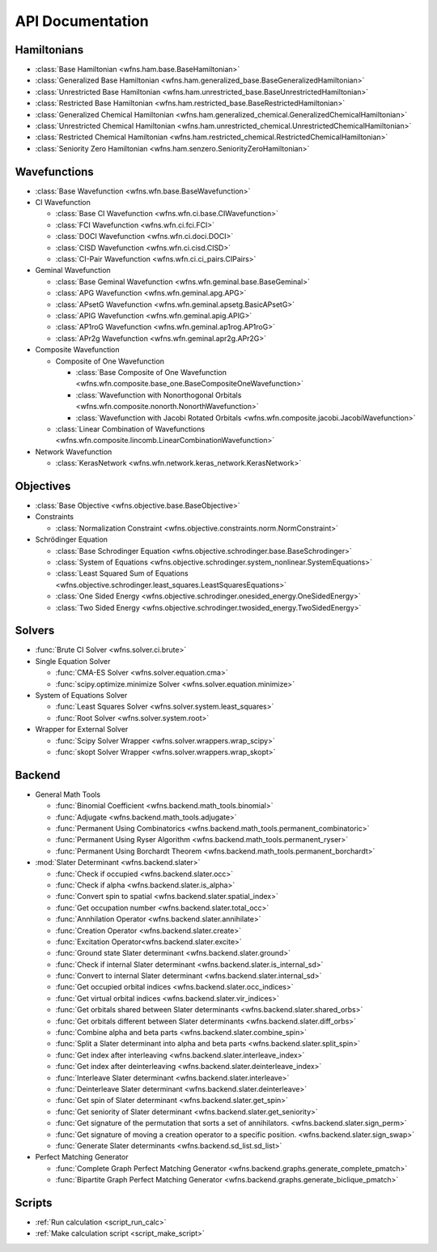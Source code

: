 .. _api:

*****************
API Documentation
*****************

Hamiltonians
============

* :class:`Base Hamiltonian <wfns.ham.base.BaseHamiltonian>`
* :class:`Generalized Base Hamiltonian <wfns.ham.generalized_base.BaseGeneralizedHamiltonian>`
* :class:`Unrestricted Base Hamiltonian <wfns.ham.unrestricted_base.BaseUnrestrictedHamiltonian>`
* :class:`Restricted Base Hamiltonian <wfns.ham.restricted_base.BaseRestrictedHamiltonian>`
* :class:`Generalized Chemical Hamiltonian <wfns.ham.generalized_chemical.GeneralizedChemicalHamiltonian>`
* :class:`Unrestricted Chemical Hamiltonian <wfns.ham.unrestricted_chemical.UnrestrictedChemicalHamiltonian>`
* :class:`Restricted Chemical Hamiltonian <wfns.ham.restricted_chemical.RestrictedChemicalHamiltonian>`
* :class:`Seniority Zero Hamiltonian <wfns.ham.senzero.SeniorityZeroHamiltonian>`

Wavefunctions
=============

* :class:`Base Wavefunction <wfns.wfn.base.BaseWavefunction>`
* CI Wavefunction

  * :class:`Base CI Wavefunction <wfns.wfn.ci.base.CIWavefunction>`
  * :class:`FCI Wavefunction <wfns.wfn.ci.fci.FCI>`
  * :class:`DOCI Wavefunction <wfns.wfn.ci.doci.DOCI>`
  * :class:`CISD Wavefunction <wfns.wfn.ci.cisd.CISD>`
  * :class:`CI-Pair Wavefunction <wfns.wfn.ci.ci_pairs.CIPairs>`

* Geminal Wavefunction

  * :class:`Base Geminal Wavefunction <wfns.wfn.geminal.base.BaseGeminal>`
  * :class:`APG Wavefunction <wfns.wfn.geminal.apg.APG>`
  * :class:`APsetG Wavefunction <wfns.wfn.geminal.apsetg.BasicAPsetG>`
  * :class:`APIG Wavefunction <wfns.wfn.geminal.apig.APIG>`
  * :class:`AP1roG Wavefunction <wfns.wfn.geminal.ap1rog.AP1roG>`
  * :class:`APr2g Wavefunction <wfns.wfn.geminal.apr2g.APr2G>`

* Composite Wavefunction

  * Composite of One Wavefunction

    * :class:`Base Composite of One Wavefunction <wfns.wfn.composite.base_one.BaseCompositeOneWavefunction>`
    * :class:`Wavefunction with Nonorthogonal Orbitals <wfns.wfn.composite.nonorth.NonorthWavefunction>`
    * :class:`Wavefunction with Jacobi Rotated Orbitals <wfns.wfn.composite.jacobi.JacobiWavefunction>`

  * :class:`Linear Combination of Wavefunctions <wfns.wfn.composite.lincomb.LinearCombinationWavefunction>`

* Network Wavefunction

  * :class:`KerasNetwork <wfns.wfn.network.keras_network.KerasNetwork>`


Objectives
==========

* :class:`Base Objective <wfns.objective.base.BaseObjective>`
* Constraints

  * :class:`Normalization Constraint <wfns.objective.constraints.norm.NormConstraint>`

* Schrödinger Equation

  * :class:`Base Schrodinger Equation <wfns.objective.schrodinger.base.BaseSchrodinger>`
  * :class:`System of Equations <wfns.objective.schrodinger.system_nonlinear.SystemEquations>`
  * :class:`Least Squared Sum of Equations <wfns.objective.schrodinger.least_squares.LeastSquaresEquations>`
  * :class:`One Sided Energy <wfns.objective.schrodinger.onesided_energy.OneSidedEnergy>`
  * :class:`Two Sided Energy <wfns.objective.schrodinger.twosided_energy.TwoSidedEnergy>`

Solvers
=======

* :func:`Brute CI Solver <wfns.solver.ci.brute>`
* Single Equation Solver

  * :func:`CMA-ES Solver <wfns.solver.equation.cma>`
  * :func:`scipy.optimize.minimize Solver <wfns.solver.equation.minimize>`

* System of Equations Solver

  * :func:`Least Squares Solver <wfns.solver.system.least_squares>`
  * :func:`Root Solver <wfns.solver.system.root>`

* Wrapper for External Solver

  * :func:`Scipy Solver Wrapper <wfns.solver.wrappers.wrap_scipy>`
  * :func:`skopt Solver Wrapper <wfns.solver.wrappers.wrap_skopt>`

Backend
=======
* General Math Tools

  * :func:`Binomial Coefficient <wfns.backend.math_tools.binomial>`
  * :func:`Adjugate <wfns.backend.math_tools.adjugate>`
  * :func:`Permanent Using Combinatorics <wfns.backend.math_tools.permanent_combinatoric>`
  * :func:`Permanent Using Ryser Algorithm <wfns.backend.math_tools.permanent_ryser>`
  * :func:`Permanent Using Borchardt Theorem <wfns.backend.math_tools.permanent_borchardt>`

* :mod:`Slater Determinant <wfns.backend.slater>`

  * :func:`Check if occupied <wfns.backend.slater.occ>`
  * :func:`Check if alpha <wfns.backend.slater.is_alpha>`
  * :func:`Convert spin to spatial <wfns.backend.slater.spatial_index>`
  * :func:`Get occupation number <wfns.backend.slater.total_occ>`
  * :func:`Annhilation Operator <wfns.backend.slater.annihilate>`
  * :func:`Creation Operator <wfns.backend.slater.create>`
  * :func:`Excitation Operator<wfns.backend.slater.excite>`
  * :func:`Ground state Slater determinant <wfns.backend.slater.ground>`
  * :func:`Check if internal Slater determinant <wfns.backend.slater.is_internal_sd>`
  * :func:`Convert to internal Slater determinant <wfns.backend.slater.internal_sd>`
  * :func:`Get occupied orbital indices <wfns.backend.slater.occ_indices>`
  * :func:`Get virtual orbital indices <wfns.backend.slater.vir_indices>`
  * :func:`Get orbitals shared between Slater determinants <wfns.backend.slater.shared_orbs>`
  * :func:`Get orbitals different between Slater determinants <wfns.backend.slater.diff_orbs>`
  * :func:`Combine alpha and beta parts <wfns.backend.slater.combine_spin>`
  * :func:`Split a Slater determinant into alpha and beta parts <wfns.backend.slater.split_spin>`
  * :func:`Get index after interleaving <wfns.backend.slater.interleave_index>`
  * :func:`Get index after deinterleaving <wfns.backend.slater.deinterleave_index>`
  * :func:`Interleave Slater determinant <wfns.backend.slater.interleave>`
  * :func:`Deinterleave Slater determinant <wfns.backend.slater.deinterleave>`
  * :func:`Get spin of Slater determinant <wfns.backend.slater.get_spin>`
  * :func:`Get seniority of Slater determinant <wfns.backend.slater.get_seniority>`
  * :func:`Get signature of the permutation that sorts a set of annihilators. <wfns.backend.slater.sign_perm>`
  * :func:`Get signature of moving a creation operator to a specific position. <wfns.backend.slater.sign_swap>`
  * :func:`Generate Slater determinants <wfns.backend.sd_list.sd_list>`

* Perfect Matching Generator

  * :func:`Complete Graph Perfect Matching Generator <wfns.backend.graphs.generate_complete_pmatch>`
  * :func:`Bipartite Graph Perfect Matching Generator <wfns.backend.graphs.generate_biclique_pmatch>`

Scripts
=======
* :ref:`Run calculation <script_run_calc>`
* :ref:`Make calculation script <script_make_script>`

.. Silent api generation
    .. autosummary::
      :toctree: modules/generated

      wfns.ham.base.BaseHamiltonian
      wfns.ham.generalized_base.BaseGeneralizedHamiltonian
      wfns.ham.unrestricted_base.BaseUnrestrictedHamiltonian
      wfns.ham.restricted_base.BaseRestrictedHamiltonian
      wfns.ham.generalized_chemical.GeneralizedChemicalHamiltonian
      wfns.ham.unrestricted_chemical.UnrestrictedChemicalHamiltonian
      wfns.ham.restricted_chemical.RestrictedChemicalHamiltonian
      wfns.ham.senzero.SeniorityZeroHamiltonian

      wfns.solver.ci.brute
      wfns.solver.equation.cma
      wfns.solver.equation.minimize
      wfns.solver.system.least_squares
      wfns.solver.system.root
      wfns.solver.wrappers
      wfns.solver.wrappers.wrap_scipy
      wfns.solver.wrappers.wrap_skopt

      wfns.objective.base.BaseObjective
      wfns.objective.constraints.norm.NormConstraint
      wfns.objective.schrodinger.base.BaseSchrodinger
      wfns.objective.schrodinger.system_nonlinear.SystemEquations
      wfns.objective.schrodinger.least_squares.LeastSquaresEquations
      wfns.objective.schrodinger.onesided_energy.OneSidedEnergy
      wfns.objective.schrodinger.twosided_energy.TwoSidedEnergy

      wfns.wfn.base.BaseWavefunction
      wfns.wfn.ci.base.CIWavefunction
      wfns.wfn.ci.fci.FCI
      wfns.wfn.ci.doci.DOCI
      wfns.wfn.ci.cisd.CISD
      wfns.wfn.ci.ci_pairs.CIPairs
      wfns.wfn.geminal.base.BaseGeminal
      wfns.wfn.geminal.apg.APG
      wfns.wfn.geminal.apsetg.BasicAPsetG
      wfns.wfn.geminal.apig.APIG
      wfns.wfn.geminal.ap1rog.AP1roG
      wfns.wfn.geminal.apr2g.APr2G
      wfns.wfn.composite.base_one.BaseCompositeOneWavefunction
      wfns.wfn.composite.nonorth.NonorthWavefunction
      wfns.wfn.composite.jacobi.JacobiWavefunction
      wfns.wfn.composite.lincomb.LinearCombinationWavefunction
      wfns.wfn.network.keras_network.KerasNetwork

      wfns.backend.math_tools.binomial
      wfns.backend.math_tools.adjugate
      wfns.backend.math_tools.permanent_combinatoric
      wfns.backend.math_tools.permanent_ryser
      wfns.backend.math_tools.permanent_borchardt
      wfns.backend.math_tools.unitary_matrix

      wfns.backend.slater
      wfns.backend.slater.is_internal_sd
      wfns.backend.slater.is_sd_compatible
      wfns.backend.slater.internal_sd
      wfns.backend.slater.occ
      wfns.backend.slater.occ_indices
      wfns.backend.slater.vir_indices
      wfns.backend.slater.total_occ
      wfns.backend.slater.is_alpha
      wfns.backend.slater.spatial_index
      wfns.backend.slater.annihilate
      wfns.backend.slater.create
      wfns.backend.slater.excite
      wfns.backend.slater.ground
      wfns.backend.slater.shared_orbs
      wfns.backend.slater.diff_orbs
      wfns.backend.slater.combine_spin
      wfns.backend.slater.split_spin
      wfns.backend.slater.interleave_index
      wfns.backend.slater.deinterleave_index
      wfns.backend.slater.interleave
      wfns.backend.slater.deinterleave
      wfns.backend.slater.get_spin
      wfns.backend.slater.get_seniority
      wfns.backend.slater.sign_perm
      wfns.backend.slater.sign_swap

      wfns.backend.sd_list.sd_list

      wfns.backend.graphs.generate_complete_pmatch
      wfns.backend.graphs.generate_biclique_pmatch

